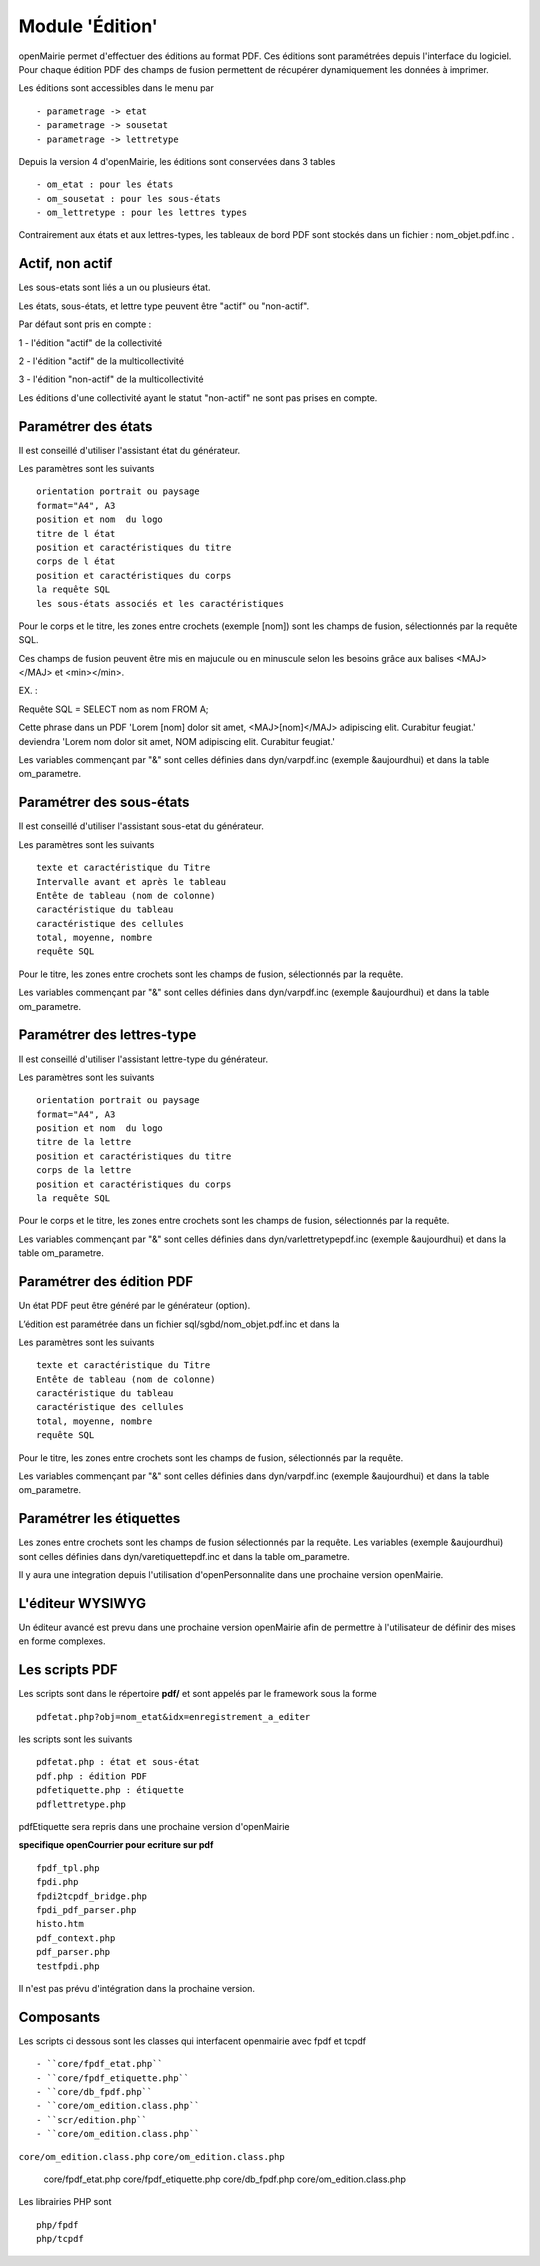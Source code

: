 .. _edition:

################
Module 'Édition'
################

openMairie permet d'effectuer des éditions au format PDF. Ces éditions
sont paramétrées depuis l'interface du logiciel. Pour chaque édition PDF des
champs de fusion permettent de récupérer dynamiquement les données à imprimer.

Les éditions sont accessibles dans le menu par ::

    - parametrage -> etat 
    - parametrage -> sousetat
    - parametrage -> lettretype

Depuis la version 4 d'openMairie, les éditions sont conservées dans 3 tables ::

    - om_etat : pour les états  
    - om_sousetat : pour les sous-états
    - om_lettretype : pour les lettres types

Contrairement aux états et aux lettres-types, les tableaux de bord PDF sont
stockés dans un fichier : nom_objet.pdf.inc .

================
Actif, non actif
================

Les sous-etats sont liés a un ou plusieurs état.

Les états, sous-états, et lettre type peuvent être "actif" ou "non-actif".

Par défaut sont pris en compte :

1 - l'édition  "actif" de la collectivité

2 - l'édition "actif" de la multicollectivité

3 - l'édition "non-actif" de la multicollectivité


Les éditions d'une collectivité ayant le statut "non-actif" ne sont pas prises
en compte.


====================
Paramétrer des états
====================

Il est conseillé d'utiliser l'assistant état du générateur.

Les paramètres sont les suivants ::

    orientation portrait ou paysage
    format="A4", A3
    position et nom  du logo 
    titre de l état
    position et caractéristiques du titre
    corps de l état
    position et caractéristiques du corps
    la requête SQL
    les sous-états associés et les caractéristiques


Pour le corps et le titre, les zones entre crochets (exemple [nom]) sont les
champs de fusion, sélectionnés par la requête SQL. 

Ces champs de fusion peuvent être mis en majucule ou en minuscule selon les 
besoins grâce aux balises <MAJ></MAJ> et  <min></min>.

EX. :

Requête SQL = SELECT nom as nom FROM A;

Cette phrase dans un PDF 
'Lorem [nom] dolor sit amet, <MAJ>[nom]</MAJ> adipiscing elit. Curabitur feugiat.'
deviendra
'Lorem nom dolor sit amet, NOM adipiscing elit. Curabitur feugiat.'

Les variables commençant par "&" sont celles définies dans dyn/varpdf.inc
(exemple &aujourdhui) et dans la table om_parametre.

=========================
Paramétrer des sous-états
=========================

Il est conseillé d'utiliser l'assistant sous-etat du générateur.

Les paramètres  sont les suivants ::

    texte et caractéristique du Titre
    Intervalle avant et après le tableau
    Entête de tableau (nom de colonne)
    caractéristique du tableau
    caractéristique des cellules
    total, moyenne, nombre
    requête SQL


Pour le titre, les zones entre crochets sont les champs de fusion,
sélectionnés par la requête.

Les variables commençant par "&" sont celles définies dans dyn/varpdf.inc
(exemple &aujourdhui) et dans la table om_parametre.

===========================
Paramétrer des lettres-type
===========================

Il est conseillé d'utiliser l'assistant lettre-type du générateur.

Les paramètres sont les suivants ::

    orientation portrait ou paysage
    format="A4", A3
    position et nom  du logo 
    titre de la lettre
    position et caractéristiques du titre
    corps de la lettre
    position et caractéristiques du corps
    la requête SQL


Pour le corps et le titre, les zones entre crochets  sont les champs de fusion,
sélectionnés par la requête.

Les variables commençant par "&" sont celles définies dans
dyn/varlettretypepdf.inc (exemple &aujourdhui) et dans la table om_parametre.

==========================
Paramétrer des édition PDF
==========================

Un état PDF peut être généré par le générateur (option).

L’édition est paramétrée dans un fichier sql/sgbd/nom_objet.pdf.inc et dans la

Les paramètres sont les suivants ::

    texte et caractéristique du Titre
    Entête de tableau (nom de colonne)
    caractéristique du tableau
    caractéristique des cellules
    total, moyenne, nombre
    requête SQL

Pour le titre, les zones entre crochets sont les champs de fusion, sélectionnés
par la requête.

Les variables commençant par "&" sont celles définies dans dyn/varpdf.inc
(exemple &aujourdhui) et dans la table om_parametre.

=========================
Paramétrer les étiquettes
=========================

Les zones entre crochets  sont les champs de fusion sélectionnés par la requête.
Les variables (exemple &aujourdhui) sont celles définies dans
dyn/varetiquettepdf.inc et dans la table om_parametre.

Il y aura une integration depuis l'utilisation d'openPersonnalite dans une
prochaine version openMairie.

=================
L'éditeur WYSIWYG
=================

Un éditeur avancé est prevu dans une prochaine version openMairie afin de
permettre à l'utilisateur de définir des mises en forme complexes.

===============
Les scripts PDF
===============

Les scripts sont dans le répertoire  **pdf/** et sont  appelés par le framework
sous la forme ::

    pdfetat.php?obj=nom_etat&idx=enregistrement_a_editer

les scripts sont les suivants ::

    pdfetat.php : état et sous-état
    pdf.php : édition PDF
    pdfetiquette.php : étiquette
    pdflettretype.php

pdfEtiquette sera repris dans une prochaine version d'openMairie

**specifique openCourrier pour ecriture sur pdf** ::

    fpdf_tpl.php
    fpdi.php
    fpdi2tcpdf_bridge.php
    fpdi_pdf_parser.php
    histo.htm
    pdf_context.php
    pdf_parser.php
    testfpdi.php

Il n'est pas prévu d'intégration dans la prochaine version.

==========
Composants
==========

Les scripts ci dessous sont les classes qui interfacent openmairie avec fpdf et tcpdf ::

- ``core/fpdf_etat.php``
- ``core/fpdf_etiquette.php``
- ``core/db_fpdf.php``
- ``core/om_edition.class.php``
- ``scr/edition.php``
- ``core/om_edition.class.php``
``core/om_edition.class.php``
``core/om_edition.class.php``

    core/fpdf_etat.php
    core/fpdf_etiquette.php
    core/db_fpdf.php
    core/om_edition.class.php


Les librairies PHP sont ::

    php/fpdf
    php/tcpdf

